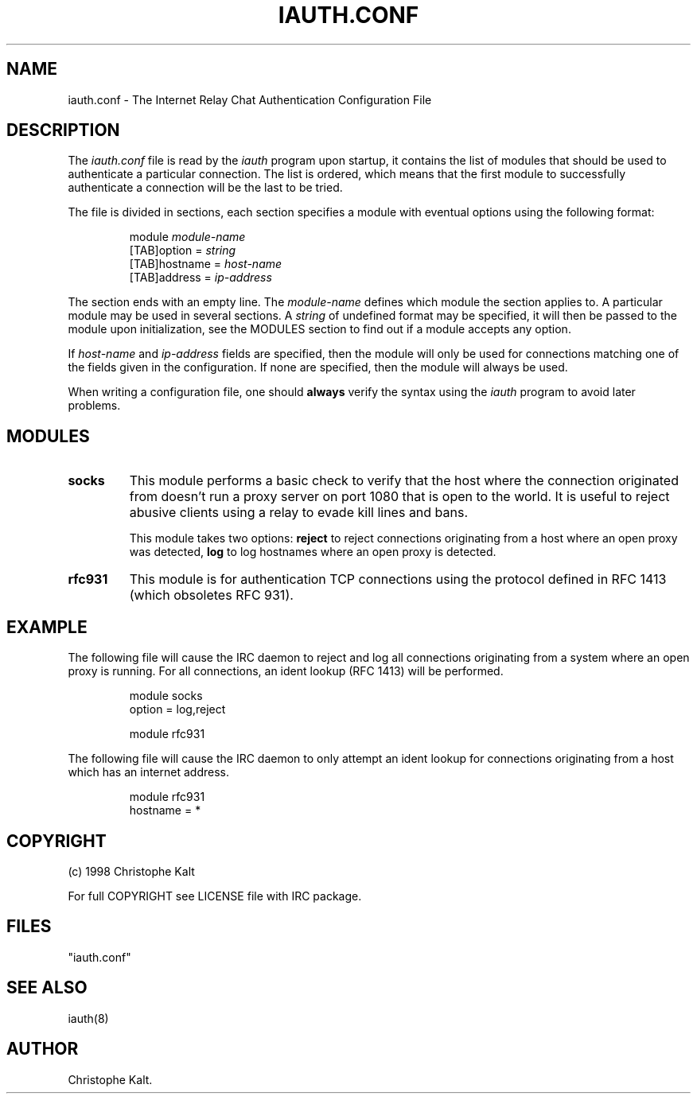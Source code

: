 .\" @(#)$Id: iauth.conf.5,v 1.1 1998/08/16 20:02:24 kalt Exp $
.TH IAUTH.CONF 5 "$Date: 1998/08/16 20:02:24 $"
.SH NAME
iauth.conf \- The Internet Relay Chat Authentication Configuration File
.SH DESCRIPTION
.LP
The \fIiauth.conf\fP file is read by the \fIiauth\fP program upon startup,
it contains the list of modules that should be used to authenticate a
particular connection.  The list is ordered, which means that the first
module to successfully authenticate a connection will be the last to be
tried.

The file is divided in sections, each section specifies a module with
eventual options using the following format:

.RS
.nf
module\ \fImodule-name\fP
[TAB]option = \fIstring\fP
[TAB]hostname = \fIhost-name\fP
[TAB]address = \fIip-address\fP

.fi
.RE
The section ends with an empty line.  The \fImodule-name\fP defines which
module the section applies to.  A particular module may be used in several
sections.  A \fIstring\fP of undefined format may be specified, it will
then be passed to the module upon initialization, see the MODULES section
to find out if a module accepts any option.

If \fIhost-name\fP and \fIip-address\fP fields are specified, then the
module will only be used for connections matching one of the fields given
in the configuration.  If none are specified, then the module will always
be used.

When writing a configuration file, one should \fBalways\fP verify the
syntax using the \fIiauth\fP program to avoid later problems.
.SH MODULES
.TP
.B socks
This module performs a basic check to verify that the host where the
connection originated from doesn't run a proxy server on port 1080 that is
open to the world.  It is useful to reject abusive clients using a relay to
evade kill lines and bans.

This module takes two options:
.B reject
to reject connections originating from a host where an open proxy
was detected,
.B log
to log hostnames where an open proxy is detected.
.TP
.B rfc931
This module is for authentication TCP connections using the protocol
defined in RFC 1413 (which obsoletes RFC 931).
.SH EXAMPLE
The following file will cause the IRC daemon to reject and log all
connections originating from a system where an open proxy is running.  For
all connections, an ident lookup (RFC 1413) will be performed.

.RS
.nf
module socks
        option = log,reject

module rfc931
.fi
.RE

The following file will cause the IRC daemon to only attempt an ident
lookup for connections originating from a host which has an internet
address.

.RS
.nf
module rfc931
        hostname = *
.fi
.RE
.SH COPYRIGHT
(c) 1998 Christophe Kalt
.LP
For full COPYRIGHT see LICENSE file with IRC package.
.LP
.RE
.SH FILES
 "iauth.conf"
.SH "SEE ALSO"
iauth(8)
.SH AUTHOR
Christophe Kalt.

